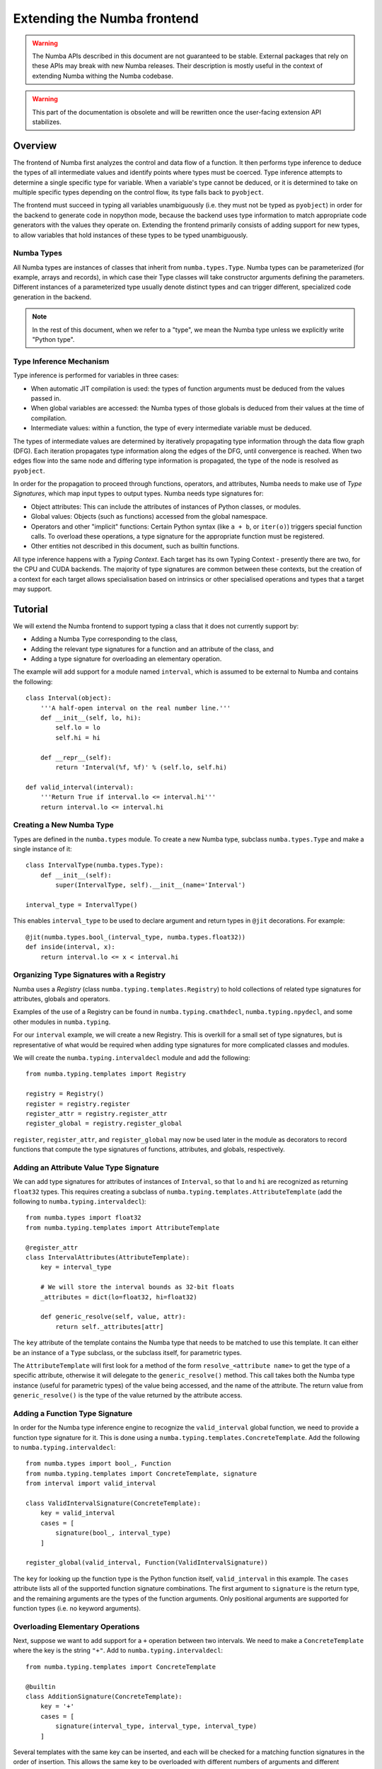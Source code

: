 
============================
Extending the Numba frontend
============================

.. warning::
   The Numba APIs described in this document are not guaranteed to be stable.
   External packages that rely on these APIs may break with new Numba releases.
   Their description is mostly useful in the context of extending Numba
   withing the Numba codebase.

.. warning::
   This part of the documentation is obsolete and will be rewritten
   once the user-facing extension API stabilizes.


Overview
========

The frontend of Numba first analyzes the control and data flow of a function.
It then performs type inference to deduce the types of all intermediate values
and identify points where types must be coerced. Type inference attempts to
determine a single specific type for variable. When a variable's type cannot be
deduced, or it is determined to take on multiple specific types depending on the
control flow, its type falls back to ``pyobject``.

The frontend must succeed in typing all variables unambiguously (i.e. they must
not be typed as ``pyobject``) in order for the backend to generate code in
nopython mode, because the backend uses type information to match appropriate
code generators with the values they operate on. Extending the frontend
primarily consists of adding support for new types, to allow variables that hold
instances of these types to be typed unambiguously.

Numba Types
-----------

All Numba types are instances of classes that inherit from ``numba.types.Type``.
Numba types can be parameterized (for example, arrays and records), in which
case their Type classes will take constructor arguments defining the parameters.
Different instances of a parameterized type usually denote distinct types and
can trigger different, specialized code generation in the backend.

.. note::
   In the rest of this document, when we refer to a "type", we mean the
   Numba type unless we explicitly write "Python type".

Type Inference Mechanism
------------------------

Type inference is performed for variables in three cases:

* When automatic JIT compilation is used: the types of function arguments must
  be deduced from the values passed in.
* When global variables are accessed: the Numba types of those globals is
  deduced from their values at the time of compilation.
* Intermediate values: within a function, the type of every intermediate
  variable must be deduced.

The types of intermediate values are determined by iteratively propagating type
information through the data flow graph (DFG). Each iteration propagates type
information along the edges of the DFG, until convergence is reached. When two
edges flow into the same node and differing type information is propagated, the
type of the node is resolved as ``pyobject``.

In order for the propagation to proceed through functions, operators, and
attributes, Numba needs to make use of *Type Signatures*, which map input types
to output types. Numba needs type signatures for:

* Object attributes: This can include the attributes of instances of Python
  classes, or modules.
* Global values: Objects (such as functions) accessed from the global
  namespace.
* Operators and other "implicit" functions: Certain Python syntax
  (like ``a + b``, or  ``iter(o)``) triggers special function calls.
  To overload these operations, a type signature for the appropriate function
  must be registered.
* Other entities not described in this document, such as builtin functions.

All type inference happens with a *Typing Context*. Each target has its own
Typing Context - presently there are two, for the CPU and CUDA backends. The
majority of type signatures are common between these contexts, but the creation
of a context for each target allows specialisation based on intrinsics or other
specialised operations and types that a target may support.

Tutorial
========

We will extend the Numba frontend to support typing a class that it does not
currently support by:

* Adding a Numba Type corresponding to the class,
* Adding the relevant type signatures for a function and an attribute of the
  class, and
* Adding a type signature for overloading an elementary operation.

The example will add support for a module named ``interval``, which is assumed
to be external to Numba and contains the following::

    class Interval(object):
        '''A half-open interval on the real number line.'''
        def __init__(self, lo, hi):
            self.lo = lo
            self.hi = hi

        def __repr__(self):
            return 'Interval(%f, %f)' % (self.lo, self.hi)

    def valid_interval(interval):
        '''Return True if interval.lo <= interval.hi'''
        return interval.lo <= interval.hi

Creating a New Numba Type
-------------------------

Types are defined in the ``numba.types`` module.  To create a new Numba type,
subclass ``numba.types.Type`` and make a single instance of it::

    class IntervalType(numba.types.Type):
        def __init__(self):
            super(IntervalType, self).__init__(name='Interval')

    interval_type = IntervalType()

This enables ``interval_type`` to be used to declare argument and return types
in ``@jit`` decorations. For example::

    @jit(numba.types.bool_(interval_type, numba.types.float32))
    def inside(interval, x):
        return interval.lo <= x < interval.hi

Organizing Type Signatures with a Registry
------------------------------------------

Numba uses a *Registry* (class ``numba.typing.templates.Registry``) to hold
collections of related type signatures for attributes, globals and operators.

Examples of the use of a Registry can be found
in ``numba.typing.cmathdecl``, ``numba.typing.npydecl``, and some other modules
in ``numba.typing``.

For our ``interval`` example, we will create a new Registry. This is overkill
for a small set of type signatures, but is representative of what would be
required when adding type signatures for more complicated classes and modules.

We will create the ``numba.typing.intervaldecl`` module and add the following::

    from numba.typing.templates import Registry

    registry = Registry()
    register = registry.register
    register_attr = registry.register_attr
    register_global = registry.register_global

``register``, ``register_attr``, and ``register_global`` may now be used later
in the module as decorators to record functions that compute the type signatures
of functions, attributes, and globals, respectively.

Adding an Attribute Value Type Signature
----------------------------------------

We can add type signatures for attributes of instances of ``Interval``, so
that ``lo`` and ``hi`` are recognized as returning ``float32`` types.  This
requires creating a subclass of ``numba.typing.templates.AttributeTemplate``
(add the following to ``numba.typing.intervaldecl``)::

    from numba.types import float32
    from numba.typing.templates import AttributeTemplate

    @register_attr
    class IntervalAttributes(AttributeTemplate):
        key = interval_type

        # We will store the interval bounds as 32-bit floats
        _attributes = dict(lo=float32, hi=float32)

        def generic_resolve(self, value, attr):
            return self._attributes[attr]

The ``key`` attribute of the template contains the Numba type that needs to be
matched to use this template.  It can either be an instance of a ``Type``
subclass, or the subclass itself, for parametric types.

The ``AttributeTemplate`` will first look for a method of the form
``resolve_<attribute name>`` to get the type of a specific attribute,
otherwise it will delegate to the ``generic_resolve()`` method.  This call
takes both the Numba type instance (useful for parametric types) of the value
being accessed, and the name of the attribute.  The return value from
``generic_resolve()`` is the type of the value returned by the attribute
access.

Adding a Function Type Signature
--------------------------------

In order for the Numba type inference engine to recognize the
``valid_interval`` global function, we need to provide a function type signature
for it.  This is done using a ``numba.typing.templates.ConcreteTemplate``. Add
the following to ``numba.typing.intervaldecl``::

    from numba.types import bool_, Function
    from numba.typing.templates import ConcreteTemplate, signature
    from interval import valid_interval

    class ValidIntervalSignature(ConcreteTemplate):
        key = valid_interval
        cases = [
            signature(bool_, interval_type)
        ]

    register_global(valid_interval, Function(ValidIntervalSignature))

The ``key`` for looking up the function type is the Python function itself,
``valid_interval`` in this example.  The ``cases`` attribute lists all of the
supported function signature combinations.  The first argument to
``signature`` is the return type, and the remaining arguments are the types of
the function arguments.  Only positional arguments are supported for function
types (i.e. no keyword arguments).

Overloading Elementary Operations
---------------------------------

Next, suppose we want to add support for a ``+`` operation between two
intervals.  We need to make a ``ConcreteTemplate`` where the key is the string
``"+"``. Add to ``numba.typing.intervaldecl``::

    from numba.typing.templates import ConcreteTemplate

    @builtin
    class AdditionSignature(ConcreteTemplate):
        key = '+'
        cases = [
            signature(interval_type, interval_type, interval_type)
        ]

Several templates with the same key can be inserted, and each will be checked
for a matching function signatures in the order of insertion. This allows the
same key to be overloaded with different numbers of arguments and different
argument types.

The list of special function keys includes:

.. todo:: correct this list

============    ============
Key             Description
============    ============
``+``           Addition (2 args) and unary positive (1 arg)
``-``           Subtraction (2 args) and unary negative (1 arg)
``*``           Multiplication
``/?``          Divide (only Python 2)
``/``           True divide
``//``          Floor divide
``%``           Modulo
``**``          Power
``<<``          Left shift
``>>``          Right shift
``&``           Bitwise AND
``|``           Bitwise OR
``^``           Bitwise XOR
``getiter``     Get an iterator (equivalent to ``__iter__()``)
``iternext``    Return the next element from an iterator (equivalent to ``__next__()``)
``getitem``     Get an item (equivalent to ``__getitem__()``)
============    ============

These keys come directly from operations in the Numba IR (see :ref:`arch_generate_numba_ir`).

In-place operations (like ``a += b``) are assumed to have the same signature
as the right-hand side of the expanded form (``a = a + b``).

Installing the Registry in a Typing Context
-------------------------------------------

Once all required type signatures have been added to a Registry, it can then be
installed into a typing context. In this example, we will make the registry that
we have created available to all typing contexts, so we will make sure that it
is installed by modifying ``numba.typing.context.BaseContext``::

    class Context(BaseContext):
        def init(self):
            self.install(cmathdecl.registry)
            self.install(intervaldecl.registry)
            self.install(mathdecl.registry)
            self.install(npydecl.registry)
            self.install(operatordecl.registry)

Note the addition of the installation of ``intervaldecl.registry``.

Enabling Type Inference for Function Arguments and Globals
----------------------------------------------------------

Numba is infers the types of arguments and global variables, using the
``BaseContext.resolve_data_type`` method. In order to add support for the
``Interval`` class, we must first create a function that detects ``Interval``
instances. Create a new module, ``numba.interval_support``, containing::

    import interval

    def is_interval(typ):
        return isinstance(typ, interval.Interval)

Then modify the ``BaseContext.get_data_type`` function in
``numba.typing.context`` so that just before the final ``return`` statement, the
following check is added::

    if interval_support.is_interval(val):
        return types.interval_type

and add an import for ``numba.interval_support`` to the top of the file.

Conclusion
==========

So far we have added support for typing for an attribute, a function, an
elementary operator, and have added type inference for function arguments and
globals. However, this does not yet enable any change in the code generated by
Numba, which requires the addition of backend support for the ``Interval``
class, described in the next section.
